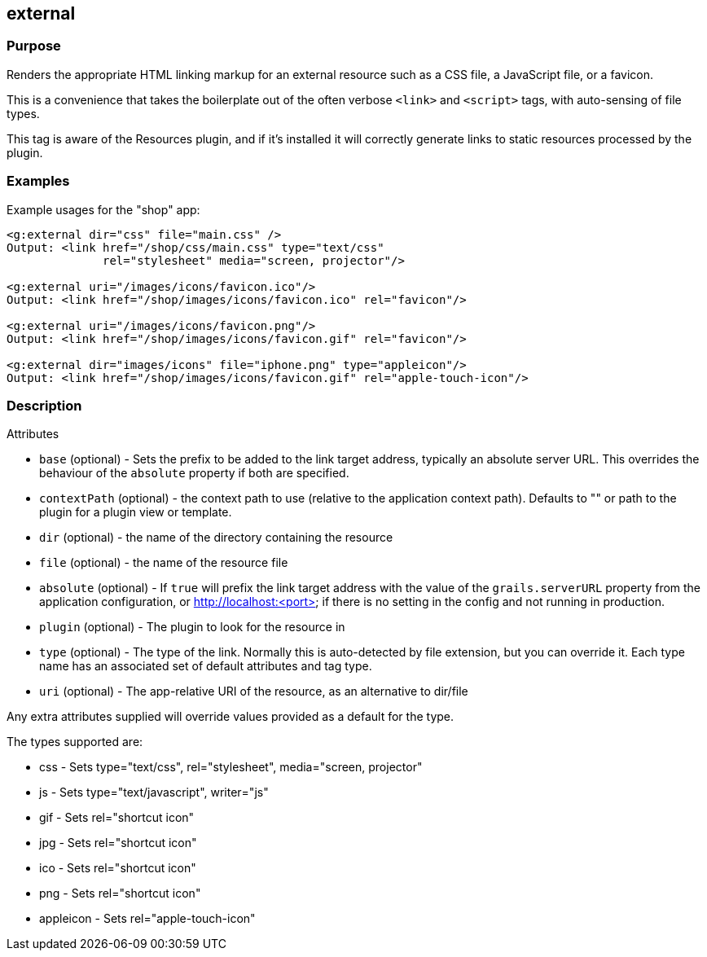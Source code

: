 
== external



=== Purpose


Renders the appropriate HTML linking markup for an external resource such as a CSS file, a JavaScript file, or a favicon.

This is a convenience that takes the boilerplate out of the often verbose `<link>` and `<script>` tags, with auto-sensing of file types.

This tag is aware of the Resources plugin, and if it's installed it will correctly generate links to static resources processed by the plugin.


=== Examples


Example usages for the "shop" app:

[,xml]
----
<g:external dir="css" file="main.css" />
Output: <link href="/shop/css/main.css" type="text/css"
              rel="stylesheet" media="screen, projector"/>

<g:external uri="/images/icons/favicon.ico"/>
Output: <link href="/shop/images/icons/favicon.ico" rel="favicon"/>

<g:external uri="/images/icons/favicon.png"/>
Output: <link href="/shop/images/icons/favicon.gif" rel="favicon"/>

<g:external dir="images/icons" file="iphone.png" type="appleicon"/>
Output: <link href="/shop/images/icons/favicon.gif" rel="apple-touch-icon"/>
----


=== Description


Attributes

* `base` (optional) - Sets the prefix to be added to the link target address, typically an absolute server URL. This overrides the behaviour of the `absolute` property if both are specified.
* `contextPath` (optional) - the context path to use (relative to the application context path). Defaults to "" or path to the plugin for a plugin view or template.
* `dir` (optional) - the name of the directory containing the resource
* `file` (optional) - the name of the resource file
* `absolute` (optional) - If `true` will prefix the link target address with the value of the `grails.serverURL` property from the application configuration, or http://localhost:<port> if there is no setting in the config and not running in production.
* `plugin` (optional) - The plugin to look for the resource in
* `type` (optional) - The type of the link. Normally this is auto-detected by file extension, but you can override it. Each type name has an associated set of default attributes and tag type.
* `uri` (optional) - The app-relative URI of the resource, as an alternative to dir/file

Any extra attributes supplied will override values provided as a default for the type.

The types supported are:

* css - Sets type="text/css", rel="stylesheet", media="screen, projector"
* js - Sets type="text/javascript", writer="js"
* gif - Sets rel="shortcut icon"
* jpg - Sets rel="shortcut icon"
* ico - Sets rel="shortcut icon"
* png - Sets rel="shortcut icon"
* appleicon - Sets rel="apple-touch-icon"

